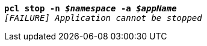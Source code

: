 [listing,subs="+macros,+quotes"]
----
*pcl stop -n _$namespace_ -a _$appName_*
_[FAILURE] Application cannot be stopped_

----
